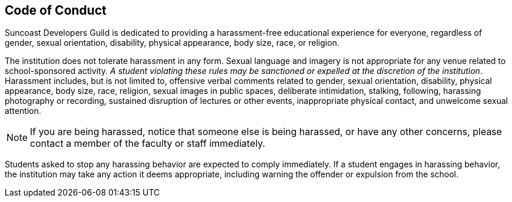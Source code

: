 == Code of Conduct

Suncoast Developers Guild is dedicated to providing a harassment-free educational experience for everyone, regardless of gender, sexual orientation, disability, physical appearance, body size, race, or religion.

The institution does not tolerate harassment in any form. Sexual language and imagery is not appropriate for any venue related to school-sponsored activity. _A student violating these rules may be sanctioned or expelled at the discretion of the institution_. Harassment includes, but is not limited to, offensive verbal comments related to gender, sexual orientation, disability, physical appearance, body size, race, religion, sexual images in public spaces, deliberate intimidation, stalking, following, harassing photography or recording, sustained disruption of lectures or other events, inappropriate physical contact, and unwelcome sexual attention.

NOTE: If you are being harassed, notice that someone else is being harassed, or have any other concerns, please contact a member of the faculty or staff immediately.

Students asked to stop any harassing behavior are expected to comply immediately. If a student engages in harassing behavior, the institution may take any action it deems appropriate, including warning the offender or expulsion from the school.
